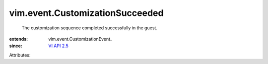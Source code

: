 
vim.event.CustomizationSucceeded
================================
  The customization sequence completed successfully in the guest.
:extends: vim.event.CustomizationEvent_
:since: `VI API 2.5 <vim/version.rst#vimversionversion2>`_

Attributes:
